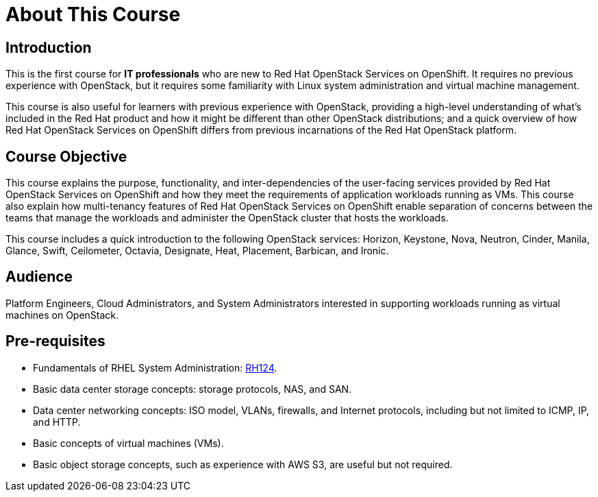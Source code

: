 = About This Course
:navtitle: Home

== Introduction

This is the first course for *IT professionals* who are new to Red Hat OpenStack Services on OpenShift. It requires no previous experience with OpenStack, but it requires some familiarity with Linux system administration and virtual machine management.

This course is also useful for learners with previous experience with OpenStack, providing  a high-level understanding of what's included in the Red Hat product and how it might be different than other OpenStack distributions; and a quick overview of how Red Hat OpenStack Services on OpenShift differs from previous incarnations of the Red Hat OpenStack platform.

== Course Objective

This course explains the purpose, functionality, and inter-dependencies of the user-facing services provided by Red Hat OpenStack Services on OpenShift and how they meet the requirements of application workloads running as VMs. This course also explain how multi-tenancy features of Red Hat OpenStack Services on OpenShift enable separation of concerns between the teams that manage the workloads and administer the OpenStack cluster that hosts the workloads.

This course includes a quick introduction to the following OpenStack services: Horizon, Keystone, Nova, Neutron, Cinder, Manila, Glance, Swift, Ceilometer, Octavia, Designate, Heat, Placement, Barbican, and Ironic.

== Audience

Platform Engineers, Cloud Administrators, and System Administrators interested in supporting workloads running as virtual machines on OpenStack.

== Pre-requisites

* Fundamentals of RHEL System Administration: https://www.redhat.com/en/services/training/rh124-red-hat-system-administration-i[RH124].

* Basic data center storage concepts: storage protocols, NAS, and SAN.

* Data center networking concepts: ISO model, VLANs, firewalls, and Internet protocols, including but not limited to ICMP, IP, and HTTP.

* Basic concepts of virtual machines (VMs).

* Basic object storage concepts, such as experience with AWS S3, are useful but not required.

